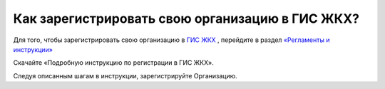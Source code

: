 Как зарегистрировать свою организацию в ГИС ЖКХ?
------------------------------------

Для того, чтобы зарегистрировать свою организацию в `ГИС ЖКХ <http://dom.gosuslugi.ru/>`_ , перейдите в раздел `«Регламенты и инструкции» <http://dom.gosuslugi.ru/#/regulations?userCtgrCode=1>`_

.. image:: ../_images/01-beginning-of-work/7.png


Скачайте  «Подробную инструкцию по регистрации в ГИС ЖКХ».

.. image:: ../_images/01-beginning-of-work/8.png


Следуя описанным шагам в инструкции, зарегистрируйте Организацию.